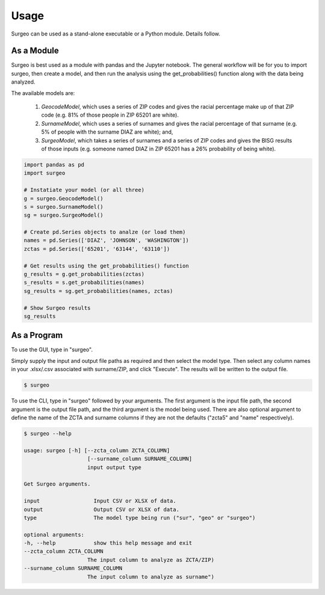 Usage
=====

Surgeo can be used as a stand-alone executable or a Python module. Details
follow.

As a Module
-----------

Surgeo is best used as a module with pandas and the Jupyter notebook. The
general workflow will be for you to import surgeo, then create a model, and
then run the analysis using the get_probabilities() function along with the
data being analyzed.

The available models are:

    1. `GeocodeModel`, which uses a series of ZIP codes and gives the
       racial percentage make up of that ZIP code (e.g. 81% of those people
       in ZIP 65201 are white).
    2. `SurnameModel`, which uses a series of surnames and gives the racial
       percentage of that surname (e.g. 5% of people with the surname DIAZ
       are white); and,
    3. `SurgeoModel`, which takes a series of surnames and a series of ZIP
       codes and gives the BISG results of those inputs (e.g. someone named
       DIAZ in ZIP 65201 has a 26% probability of being white).

.. code-block:: python

    import pandas as pd
    import surgeo

    # Instatiate your model (or all three)
    g = surgeo.GeocodeModel()
    s = surgeo.SurnameModel()
    sg = surgeo.SurgeoModel()

    # Create pd.Series objects to analze (or load them)
    names = pd.Series(['DIAZ', 'JOHNSON', 'WASHINGTON'])
    zctas = pd.Series(['65201', '63144', '63110'])

    # Get results using the get_probabilities() function
    g_results = g.get_probabilities(zctas)
    s_results = s.get_probabilities(names)
    sg_results = sg.get_probabilities(names, zctas)

    # Show Surgeo results
    sg_results

.. image:: ./_static/model_results.gif

As a Program
------------

To use the GUI, type in "surgeo". 

Simply supply the input and output file paths as required and then select
the model type. Then select any column names in your .xlsx/.csv associated
with surname/ZIP, and click "Execute". The results will be written to the
output file.

.. code-block::

    $ surgeo

.. image:: ./_static/gui_example.gif

To use the CLI, type in "surgeo" followed by your arguments. The first
argument is the input file path, the second argument is the output file
path, and the third argument is the model being used. There are also
optional argument to define the name of the ZCTA and surname columns if
they are not the defaults ("zcta5" and "name" respectively).

.. code-block::

    $ surgeo --help

    usage: surgeo [-h] [--zcta_column ZCTA_COLUMN]
                        [--surname_column SURNAME_COLUMN]
                        input output type

    Get Surgeo arguments.

    input                 Input CSV or XLSX of data.
    output                Output CSV or XLSX of data.
    type                  The model type being run ("sur", "geo" or "surgeo")

    optional arguments:
    -h, --help            show this help message and exit
    --zcta_column ZCTA_COLUMN
                        The input column to analyze as ZCTA/ZIP)
    --surname_column SURNAME_COLUMN
                        The input column to analyze as surname")
